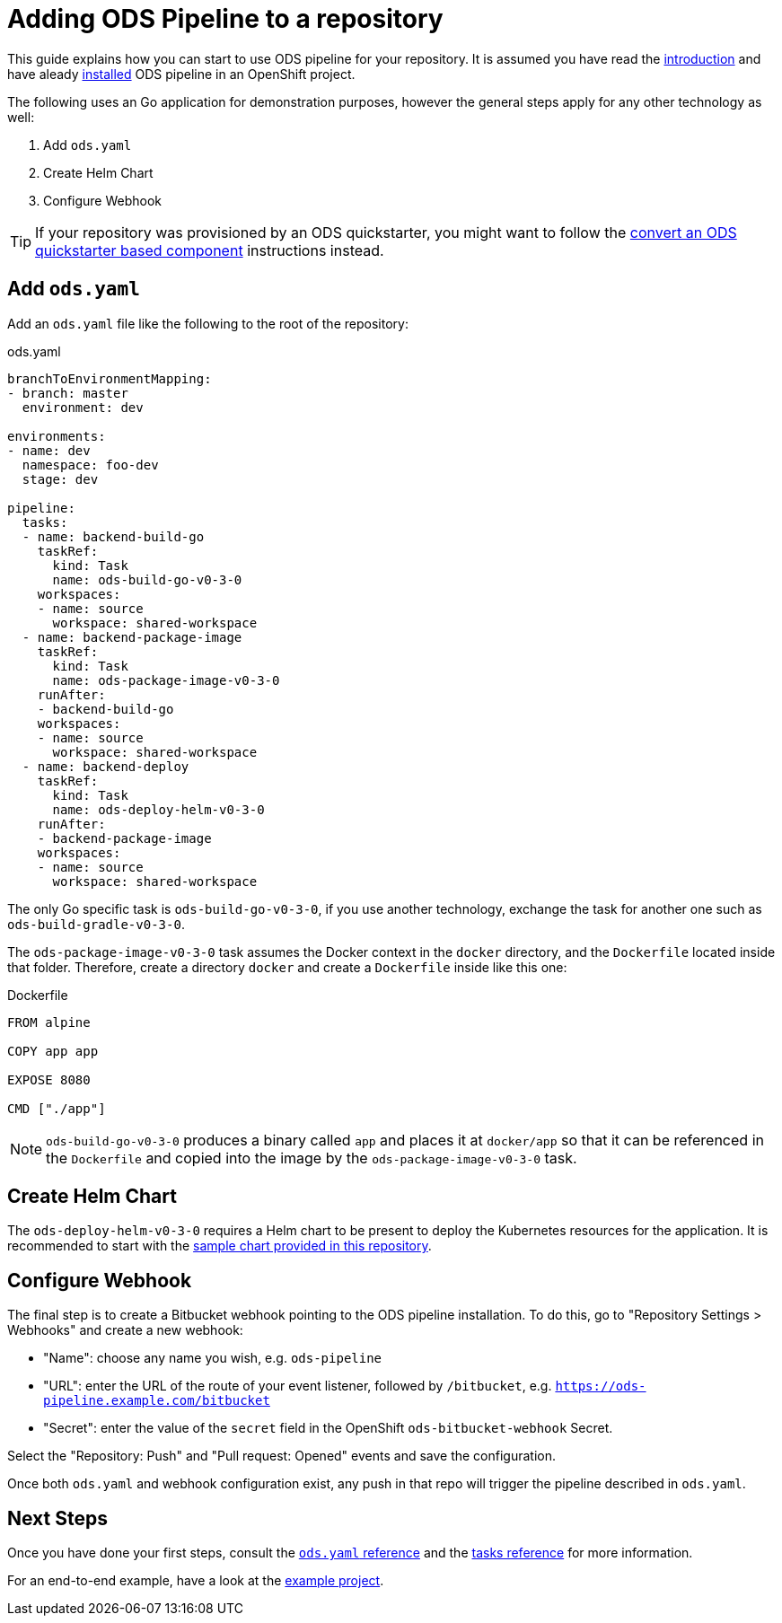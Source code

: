 = Adding ODS Pipeline to a repository

This guide explains how you can start to use ODS pipeline for your repository. It is assumed you have read the link:introduction.adoc[introduction] and have aleady link:installation.adoc[installed] ODS pipeline in an OpenShift project.

The following uses an Go application for demonstration purposes, however the general steps apply for any other technology as well:

1. Add `ods.yaml`
2. Create Helm Chart
3. Configure Webhook

TIP: If your repository was provisioned by an ODS quickstarter, you might want to follow the link:convert-quickstarter-component.adoc[convert an ODS quickstarter based component] instructions instead.

== Add `ods.yaml`

Add an `ods.yaml` file like the following to the root of the repository:

.ods.yaml
[source,yaml]
----
branchToEnvironmentMapping:
- branch: master
  environment: dev

environments:
- name: dev
  namespace: foo-dev
  stage: dev

pipeline:
  tasks:
  - name: backend-build-go
    taskRef:
      kind: Task
      name: ods-build-go-v0-3-0
    workspaces:
    - name: source
      workspace: shared-workspace
  - name: backend-package-image
    taskRef:
      kind: Task
      name: ods-package-image-v0-3-0
    runAfter:
    - backend-build-go
    workspaces:
    - name: source
      workspace: shared-workspace
  - name: backend-deploy
    taskRef:
      kind: Task
      name: ods-deploy-helm-v0-3-0
    runAfter:
    - backend-package-image
    workspaces:
    - name: source
      workspace: shared-workspace
----

The only Go specific task is `ods-build-go-v0-3-0`, if you use another technology, exchange the task for another one such as `ods-build-gradle-v0-3-0`.

The `ods-package-image-v0-3-0` task assumes the Docker context in the `docker` directory, and the `Dockerfile` located inside that folder. Therefore, create a directory `docker` and create a `Dockerfile` inside like this one:

.Dockerfile
[source]
----
FROM alpine

COPY app app

EXPOSE 8080

CMD ["./app"]
----

NOTE: `ods-build-go-v0-3-0` produces a binary called `app` and places it at `docker/app` so that it can be referenced in the `Dockerfile` and copied into the image by the `ods-package-image-v0-3-0` task.

== Create Helm Chart

The `ods-deploy-helm-v0-3-0` requires a Helm chart to be present to deploy the Kubernetes resources for the application. It is recommended to start with the link:https://github.com/opendevstack/ods-pipeline/tree/sample-helm-chart[sample chart provided in this repository].

== Configure Webhook

The final step is to create a Bitbucket webhook pointing to the ODS pipeline installation. To do this, go to "Repository Settings > Webhooks" and create a new webhook:

* "Name": choose any name you wish, e.g. `ods-pipeline`
* "URL": enter the URL of the route of your event listener, followed by `/bitbucket`, e.g. `https://ods-pipeline.example.com/bitbucket`
* "Secret": enter the value of the `secret` field in the OpenShift `ods-bitbucket-webhook` Secret.

Select the "Repository: Push" and "Pull request: Opened" events and save the configuration.

Once both `ods.yaml` and webhook configuration exist, any push in that repo will trigger the pipeline described in `ods.yaml`.

== Next Steps

Once you have done your first steps, consult the link:ods-configuration.adoc[`ods.yaml` reference] and the link:tasks/[tasks reference] for more information.

For an end-to-end example, have a look at the link:example-project.adoc[example project].

